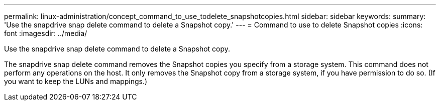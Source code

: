 ---
permalink: linux-administration/concept_command_to_use_todelete_snapshotcopies.html
sidebar: sidebar
keywords: 
summary: 'Use the snapdrive snap delete command to delete a Snapshot copy.'
---
= Command to use to delete Snapshot copies
:icons: font
:imagesdir: ../media/

[.lead]
Use the snapdrive snap delete command to delete a Snapshot copy.

The snapdrive snap delete command removes the Snapshot copies you specify from a storage system. This command does not perform any operations on the host. It only removes the Snapshot copy from a storage system, if you have permission to do so. (If you want to keep the LUNs and mappings.)
